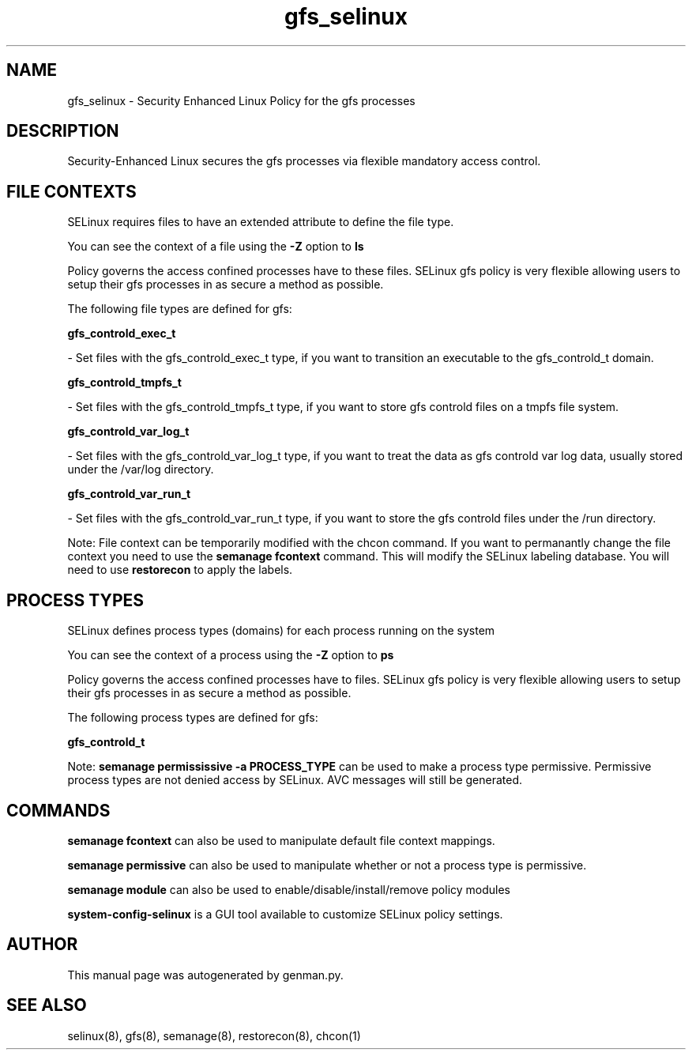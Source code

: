 .TH  "gfs_selinux"  "8"  "gfs" "dwalsh@redhat.com" "gfs SELinux Policy documentation"
.SH "NAME"
gfs_selinux \- Security Enhanced Linux Policy for the gfs processes
.SH "DESCRIPTION"

Security-Enhanced Linux secures the gfs processes via flexible mandatory access
control.  

.SH FILE CONTEXTS
SELinux requires files to have an extended attribute to define the file type. 
.PP
You can see the context of a file using the \fB\-Z\fP option to \fBls\bP
.PP
Policy governs the access confined processes have to these files. 
SELinux gfs policy is very flexible allowing users to setup their gfs processes in as secure a method as possible.
.PP 
The following file types are defined for gfs:


.EX
.PP
.B gfs_controld_exec_t 
.EE

- Set files with the gfs_controld_exec_t type, if you want to transition an executable to the gfs_controld_t domain.


.EX
.PP
.B gfs_controld_tmpfs_t 
.EE

- Set files with the gfs_controld_tmpfs_t type, if you want to store gfs controld files on a tmpfs file system.


.EX
.PP
.B gfs_controld_var_log_t 
.EE

- Set files with the gfs_controld_var_log_t type, if you want to treat the data as gfs controld var log data, usually stored under the /var/log directory.


.EX
.PP
.B gfs_controld_var_run_t 
.EE

- Set files with the gfs_controld_var_run_t type, if you want to store the gfs controld files under the /run directory.


.PP
Note: File context can be temporarily modified with the chcon command.  If you want to permanantly change the file context you need to use the 
.B semanage fcontext 
command.  This will modify the SELinux labeling database.  You will need to use
.B restorecon
to apply the labels.

.SH PROCESS TYPES
SELinux defines process types (domains) for each process running on the system
.PP
You can see the context of a process using the \fB\-Z\fP option to \fBps\bP
.PP
Policy governs the access confined processes have to files. 
SELinux gfs policy is very flexible allowing users to setup their gfs processes in as secure a method as possible.
.PP 
The following process types are defined for gfs:

.EX
.B gfs_controld_t 
.EE
.PP
Note: 
.B semanage permississive -a PROCESS_TYPE 
can be used to make a process type permissive. Permissive process types are not denied access by SELinux. AVC messages will still be generated.

.SH "COMMANDS"
.B semanage fcontext
can also be used to manipulate default file context mappings.
.PP
.B semanage permissive
can also be used to manipulate whether or not a process type is permissive.
.PP
.B semanage module
can also be used to enable/disable/install/remove policy modules

.PP
.B system-config-selinux 
is a GUI tool available to customize SELinux policy settings.

.SH AUTHOR	
This manual page was autogenerated by genman.py.

.SH "SEE ALSO"
selinux(8), gfs(8), semanage(8), restorecon(8), chcon(1)
